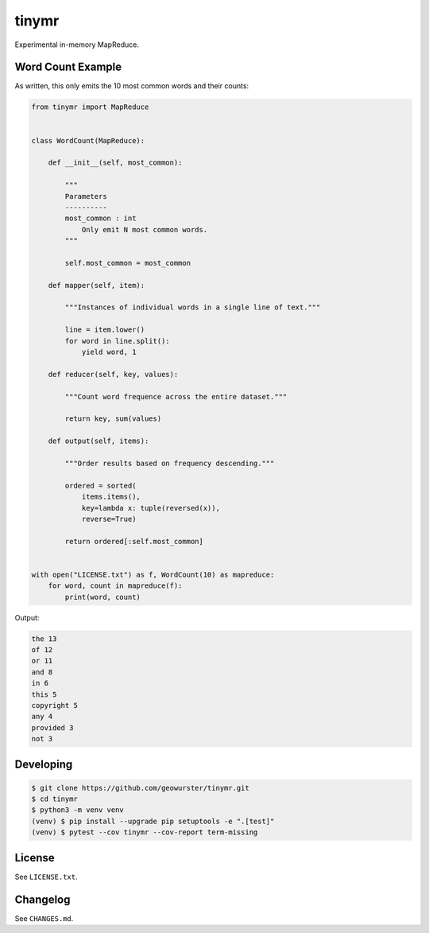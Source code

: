 ======
tinymr
======

Experimental in-memory MapReduce.


Word Count Example
==================

As written, this only emits the 10 most common words and their counts:

.. code-block:: python

    from tinymr import MapReduce


    class WordCount(MapReduce):

        def __init__(self, most_common):

            """
            Parameters
            ----------
            most_common : int
                Only emit N most common words.
            """

            self.most_common = most_common

        def mapper(self, item):

            """Instances of individual words in a single line of text."""

            line = item.lower()
            for word in line.split():
                yield word, 1

        def reducer(self, key, values):

            """Count word frequence across the entire dataset."""

            return key, sum(values)

        def output(self, items):

            """Order results based on frequency descending."""

            ordered = sorted(
                items.items(),
                key=lambda x: tuple(reversed(x)),
                reverse=True)

            return ordered[:self.most_common]


    with open("LICENSE.txt") as f, WordCount(10) as mapreduce:
        for word, count in mapreduce(f):
            print(word, count)

Output:

.. code-block:: console

    the 13
    of 12
    or 11
    and 8
    in 6
    this 5
    copyright 5
    any 4
    provided 3
    not 3


Developing
==========

.. code-block:: console

    $ git clone https://github.com/geowurster/tinymr.git
    $ cd tinymr
    $ python3 -m venv venv
    (venv) $ pip install --upgrade pip setuptools -e ".[test]"
    (venv) $ pytest --cov tinymr --cov-report term-missing


License
=======

See ``LICENSE.txt``.


Changelog
=========

See ``CHANGES.md``.
